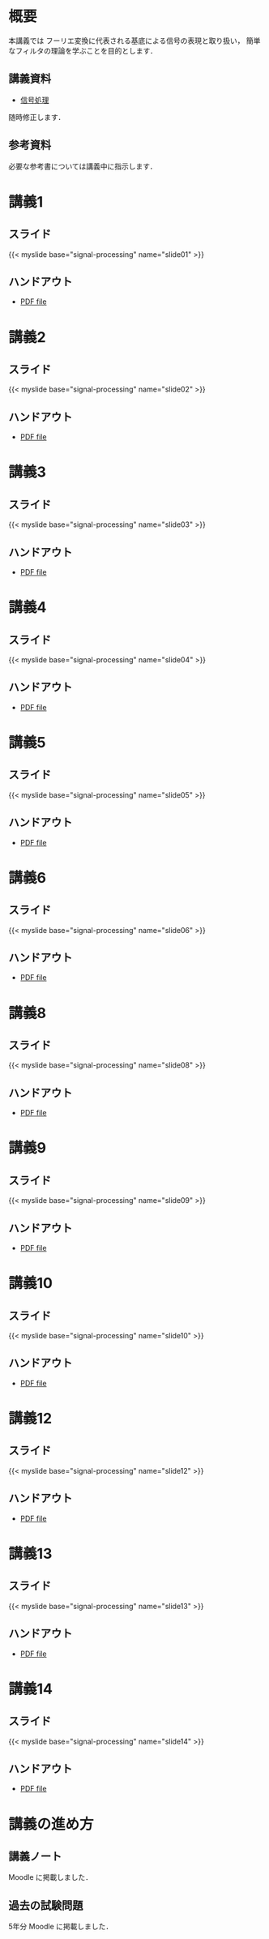 #+HUGO_BASE_DIR: ./
#+HUGO_SECTION: page
#+HUGO_WEIGHT: auto
#+author: Noboru Murata
#+link: github https://noboru-murata.github.io/signal-processing/
# C-c C-e H A (generate MDs for all subtrees)

* 概要
  :PROPERTIES:
  :EXPORT_FILE_NAME: _index
  :EXPORT_HUGO_SECTION: ./
  :EXPORT_DATE: <2020-03-18 Wed>
  :END:
  本講義では
  フーリエ変換に代表される基底による信号の表現と取り扱い，
  簡単なフィルタの理論を学ぶことを目的とします．

** 講義資料
   - [[github:pdfs/signal-processing.pdf][信号処理]]
   随時修正します．

** 参考資料   
  必要な参考書については講義中に指示します．
  
* 講義1
  :PROPERTIES:
  :EXPORT_FILE_NAME: lecture01
  :EXPORT_DATE: <2020-04-01 Wed>
  :END:
** スライド
   #+html: {{< myslide base="signal-processing" name="slide01" >}}
** ハンドアウト
   - [[github:pdfs/slide01.pdf][PDF file]]

* 講義2
  :PROPERTIES:
  :EXPORT_FILE_NAME: lecture02
  :EXPORT_DATE: <2020-04-01 Wed>
  :END:
** スライド
   #+html: {{< myslide base="signal-processing" name="slide02" >}}
** ハンドアウト
   - [[github:pdfs/slide02.pdf][PDF file]]

* 講義3
  :PROPERTIES:
  :EXPORT_FILE_NAME: lecture03
  :EXPORT_DATE: <2020-04-01 Wed>
  :END:
** スライド
   #+html: {{< myslide base="signal-processing" name="slide03" >}}
** ハンドアウト
   - [[github:pdfs/slide03.pdf][PDF file]]

* 講義4
  :PROPERTIES:
  :EXPORT_FILE_NAME: lecture04
  :EXPORT_DATE: <2020-04-01 Wed>
  :END:
** スライド
   #+html: {{< myslide base="signal-processing" name="slide04" >}}
** ハンドアウト
   - [[github:pdfs/slide04.pdf][PDF file]]

* 講義5
  :PROPERTIES:
  :EXPORT_FILE_NAME: lecture05
  :EXPORT_DATE: <2020-04-01 Wed>
  :END:
** スライド
   #+html: {{< myslide base="signal-processing" name="slide05" >}}
** ハンドアウト
   - [[github:pdfs/slide05.pdf][PDF file]]

* 講義6
  :PROPERTIES:
  :EXPORT_FILE_NAME: lecture06
  :EXPORT_DATE: <2020-04-01 Wed>
  :END:
** スライド
   #+html: {{< myslide base="signal-processing" name="slide06" >}}
** ハンドアウト
   - [[github:pdfs/slide06.pdf][PDF file]]

* 講義8
  :PROPERTIES:
  :EXPORT_FILE_NAME: lecture08
  :EXPORT_DATE: <2020-04-01 Wed>
  :END:
** スライド
   #+html: {{< myslide base="signal-processing" name="slide08" >}}
** ハンドアウト
   - [[github:pdfs/slide08.pdf][PDF file]]

* 講義9
  :PROPERTIES:
  :EXPORT_FILE_NAME: lecture09
  :EXPORT_DATE: <2020-04-01 Wed>
  :END:
** スライド
   #+html: {{< myslide base="signal-processing" name="slide09" >}}
** ハンドアウト
   - [[github:pdfs/slide09.pdf][PDF file]]

* 講義10
  :PROPERTIES:
  :EXPORT_FILE_NAME: lecture10
  :EXPORT_DATE: <2020-04-01 Wed>
  :END:
** スライド
   #+html: {{< myslide base="signal-processing" name="slide10" >}}
** ハンドアウト
   - [[github:pdfs/slide10.pdf][PDF file]]

* 講義12
  :PROPERTIES:
  :EXPORT_FILE_NAME: lecture12
  :EXPORT_DATE: <2020-04-01 Wed>
  :END:
** スライド
   #+html: {{< myslide base="signal-processing" name="slide12" >}}
** ハンドアウト
   - [[github:pdfs/slide12.pdf][PDF file]]

* 講義13
  :PROPERTIES:
  :EXPORT_FILE_NAME: lecture13
  :EXPORT_DATE: <2020-04-01 Wed>
  :END:
** スライド
   #+html: {{< myslide base="signal-processing" name="slide13" >}}
** ハンドアウト
   - [[github:pdfs/slide13.pdf][PDF file]]

* 講義14
  :PROPERTIES:
  :EXPORT_FILE_NAME: lecture14
  :EXPORT_DATE: <2020-04-01 Wed>
  :END:
** スライド
   #+html: {{< myslide base="signal-processing" name="slide14" >}}
** ハンドアウト
   - [[github:pdfs/slide14.pdf][PDF file]]

* COMMENT お知らせ
  おしらせは以下を利用     

* 講義の進め方
  :PROPERTIES:
  :EXPORT_HUGO_SECTION: ./post
  :EXPORT_FILE_NAME: post1
  :EXPORT_DATE: <2020-04-01 Wed>
  :END:

** 講義ノート
   Moodle に掲載しました．

** 過去の試験問題
   5年分 Moodle に掲載しました．

* COMMENT ローカル変数
# Local Variables:
# eval: (org-hugo-auto-export-mode)
# End:
